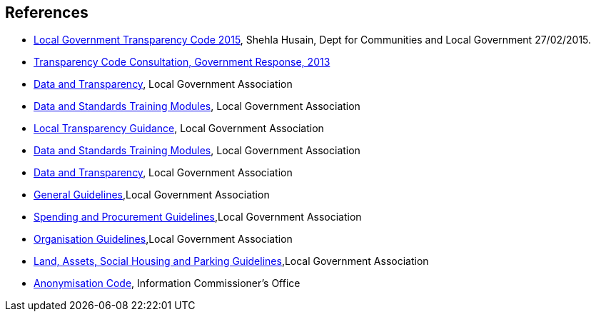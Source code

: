 == References

* https://assets.publishing.service.gov.uk/government/uploads/system/uploads/attachment_data/file/408386/150227_PUBLICATION_Final_LGTC_2015.pdf[Local Government Transparency Code 2015], Shehla Husain, Dept for Communities and Local Government 27/02/2015.
* http://https//www.gov.uk/government/uploads/system/uploads/attachment_data/file/266815/Transparency_Code_Government_Response.pdf[Transparency Code Consultation, Government Response, 2013]
* https://www.local.gov.uk/our-support/guidance-and-resources/data-and-transparency[Data and Transparency], Local Government Association
* https://www.local.gov.uk/our-support/guidance-and-resources/data-and-transparency/better-use-data/data-and-standards[Data and Standards Training Modules], Local Government Association
* https://www.local.gov.uk/our-support/guidance-and-resources/data-and-transparency/local-transparency-guidance[Local Transparency Guidance], Local Government Association
* https://www.local.gov.uk/our-support/guidance-and-resources/data-and-transparency/better-use-data/data-and-standards[Data and Standards Training Modules], Local Government Association
* https://www.local.gov.uk/our-support/guidance-and-resources/data-and-transparency[Data and Transparency], Local Government Association
* https://www.local.gov.uk/sites/default/files/documents/publishing-data-general-g-2b0.pdf[General Guidelines],Local Government Association
* https://www.local.gov.uk/sites/default/files/documents/publishing-spending-and-p-485.pdf[Spending and Procurement Guidelines],Local Government Association
* https://www.local.gov.uk/sites/default/files/documents/publishing-organisation-i-faa.pdf[Organisation Guidelines],Local Government Association
* https://www.local.gov.uk/sites/default/files/documents/publishing-land-and-socia-6d5.pdf[Land, Assets, Social Housing and Parking Guidelines],Local Government Association
* https://ico.org.uk/media/for-organisations/documents/1061/anonymisation-code.pdf[Anonymisation Code], Information Commissioner’s Office


